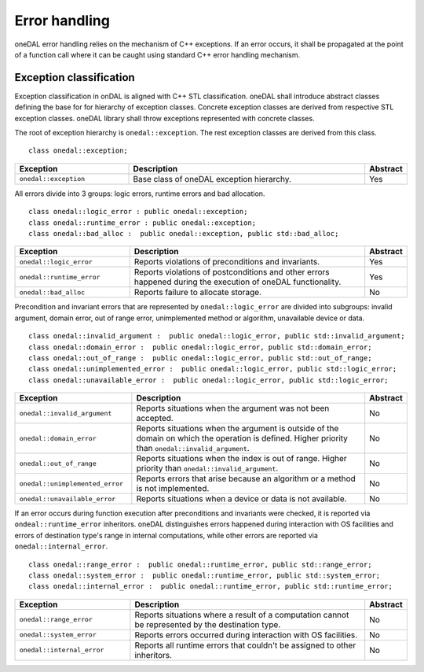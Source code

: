 .. _error_handling:

==============
Error handling
==============

oneDAL error handling relies on the  mechanism of C++ exceptions. If an error
occurs, it shall be propagated at the point of a function call where it can be
caught using standard C++ error handling mechanism.

Exception classification
========================

Exception classification in onDAL is aligned with C++ STL classification. oneDAL
shall introduce abstract classes defining the base for for hierarchy of
exception classes. Concrete exception classes are derived from respective STL
exception classes. oneDAL library shall throw exceptions represented with
concrete classes.

The root of exception hierarchy is ``onedal::exception``. The rest exception
classes are derived from this class.

::

    class onedal::exception;

.. list-table::
   :widths: 30 65 5
   :header-rows: 1

   * - Exception
     - Description
     - Abstract
   * - ``onedal::exception``
     - Base class of oneDAL exception hierarchy.
     - Yes

All errors divide into 3 groups: logic errors, runtime errors and bad allocation.

::

    class onedal::logic_error : public onedal::exception;
    class onedal::runtime_error : public onedal::exception;
    class onedal::bad_alloc :  public onedal::exception, public std::bad_alloc;

.. list-table::
   :widths: 30 65 5
   :header-rows: 1

   * - Exception
     - Description
     - Abstract
   * - ``onedal::logic_error``
     - Reports violations of preconditions and invariants.
     - Yes
   * - ``onedal::runtime_error``
     - Reports violations of postconditions and other errors happened during the
       execution of oneDAL functionality.
     - Yes
   * - ``onedal::bad_alloc``
     - Reports failure to allocate storage.
     - No

Precondition and invariant errors that are represented by
``onedal::logic_error`` are divided into subgroups: invalid argument, domain
error, out of range error, unimplemented method or algorithm, unavailable
device or data.

::

    class onedal::invalid_argument :  public onedal::logic_error, public std::invalid_argument;
    class onedal::domain_error :  public onedal::logic_error, public std::domain_error;
    class onedal::out_of_range :  public onedal::logic_error, public std::out_of_range;
    class onedal::unimplemented_error :  public onedal::logic_error, public std::logic_error;
    class onedal::unavailable_error :  public onedal::logic_error, public std::logic_error;

.. list-table::
   :widths: 30 65 5
   :header-rows: 1

   * - Exception
     - Description
     - Abstract
   * - ``onedal::invalid_argument``
     - Reports situations when the argument was not been accepted.
     - No
   * - ``onedal::domain_error``
     - Reports situations when the argument is outside of the domain on which
       the operation is defined. Higher priority than
       ``onedal::invalid_argument``.
     - No
   * - ``onedal::out_of_range``
     - Reports situations when the index is out of range. Higher priority
       than ``onedal::invalid_argument``.
     - No
   * - ``onedal::unimplemented_error``
     - Reports errors that arise because an algorithm or a method is not
       implemented.
     - No
   * - ``onedal::unavailable_error``
     - Reports situations when a device or data is not available.
     - No

If an error occurs during function execution after preconditions and invariants
were checked, it is reported via ``ondeal::runtime_error`` inheritors. oneDAL
distinguishes errors happened during interaction with OS facilities and errors
of destination type's range in internal computations, while other errors are
reported via ``onedal::internal_error``.

::

    class onedal::range_error :  public onedal::runtime_error, public std::range_error;
    class onedal::system_error :  public onedal::runtime_error, public std::system_error;
    class onedal::internal_error :  public onedal::runtime_error, public std::runtime_error;

.. list-table::
   :widths: 30 65 5
   :header-rows: 1

   * - Exception
     - Description
     - Abstract
   * - ``onedal::range_error``
     - Reports situations where a result of a computation cannot be represented by the destination type.
     - No
   * - ``onedal::system_error``
     - Reports errors occurred during interaction with OS facilities.
     - No
   * - ``onedal::internal_error``
     - Reports all runtime errors that couldn't be assigned to other inheritors.
     - No
